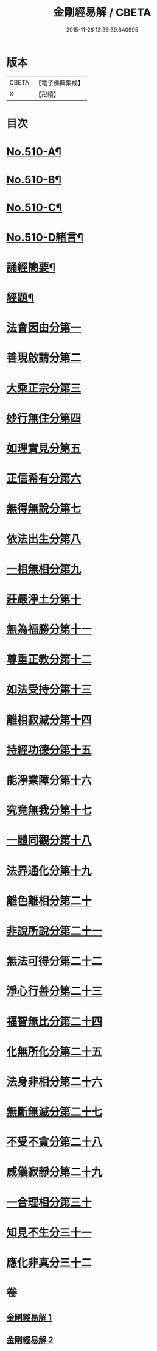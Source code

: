 #+TITLE: 金剛經易解 / CBETA
#+DATE: 2015-11-26 13:36:39.840995
* 版本
 |     CBETA|【電子佛典集成】|
 |         X|【卍續】    |

* 目次
* [[file:KR6c0098_001.txt::001-0905b1][No.510-A¶]]
* [[file:KR6c0098_001.txt::0905c11][No.510-B¶]]
* [[file:KR6c0098_001.txt::0906b3][No.510-C¶]]
* [[file:KR6c0098_001.txt::0906c14][No.510-D緒言¶]]
* [[file:KR6c0098_001.txt::0908c18][誦經簡要¶]]
* [[file:KR6c0098_001.txt::0909b6][經題¶]]
* [[file:KR6c0098_001.txt::0909c4][法會因由分第一]]
* [[file:KR6c0098_001.txt::0910a19][善現啟請分第二]]
* [[file:KR6c0098_001.txt::0911a5][大乘正宗分第三]]
* [[file:KR6c0098_001.txt::0911b20][妙行無住分第四]]
* [[file:KR6c0098_001.txt::0912a17][如理實見分第五]]
* [[file:KR6c0098_001.txt::0912b13][正信希有分第六]]
* [[file:KR6c0098_001.txt::0913b6][無得無說分第七]]
* [[file:KR6c0098_001.txt::0913c13][依法出生分第八]]
* [[file:KR6c0098_001.txt::0914b19][一相無相分第九]]
* [[file:KR6c0098_001.txt::0915b22][莊嚴淨土分第十]]
* [[file:KR6c0098_001.txt::0916b1][無為福勝分第十一]]
* [[file:KR6c0098_001.txt::0916c10][尊重正教分第十二]]
* [[file:KR6c0098_001.txt::0917a12][如法受持分第十三]]
* [[file:KR6c0098_001.txt::0918a21][離相寂滅分第十四]]
* [[file:KR6c0098_001.txt::0920a19][持經功德分第十五]]
* [[file:KR6c0098_002.txt::002-0921a6][能淨業障分第十六]]
* [[file:KR6c0098_002.txt::0921c5][究竟無我分第十七]]
* [[file:KR6c0098_002.txt::0923a24][一體同觀分第十八]]
* [[file:KR6c0098_002.txt::0924a7][法界通化分第十九]]
* [[file:KR6c0098_002.txt::0924b4][離色離相分第二十]]
* [[file:KR6c0098_002.txt::0924c8][非說所說分第二十一]]
* [[file:KR6c0098_002.txt::0925a22][無法可得分第二十二]]
* [[file:KR6c0098_002.txt::0925b11][淨心行善分第二十三]]
* [[file:KR6c0098_002.txt::0925c3][福智無比分第二十四]]
* [[file:KR6c0098_002.txt::0925c20][化無所化分第二十五]]
* [[file:KR6c0098_002.txt::0926a23][法身非相分第二十六]]
* [[file:KR6c0098_002.txt::0926c4][無斷無滅分第二十七]]
* [[file:KR6c0098_002.txt::0927a8][不受不貪分第二十八]]
* [[file:KR6c0098_002.txt::0927b9][威儀寂靜分第二十九]]
* [[file:KR6c0098_002.txt::0927b22][一合理相分第三十]]
* [[file:KR6c0098_002.txt::0928a15][知見不生分三十一]]
* [[file:KR6c0098_002.txt::0928b18][應化非真分三十二]]
* 卷
** [[file:KR6c0098_001.txt][金剛經易解 1]]
** [[file:KR6c0098_002.txt][金剛經易解 2]]
